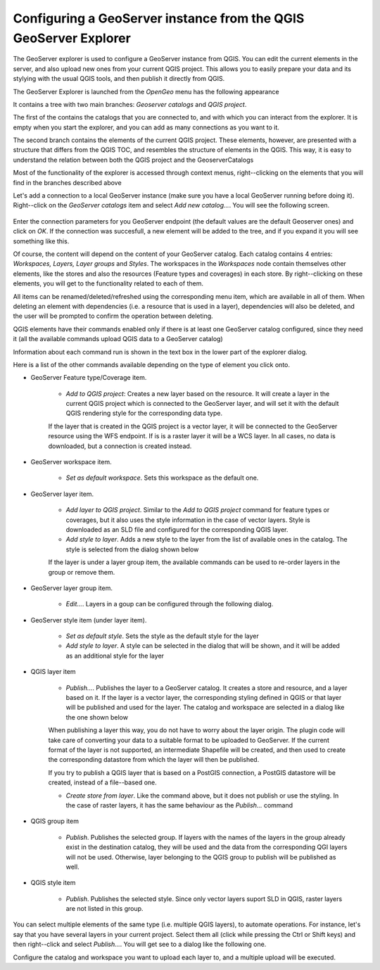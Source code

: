 Configuring a GeoServer instance from the QGIS GeoServer Explorer
===================================================================


The GeoServer explorer is used to configure a GeoServer instance from QGIS. You can edit the current elements in the server, and also upload new ones from your current QGIS project. This allows you to easily prepare your data and its stylying with the usual QGIS tools, and then publish it directly from QGIS.

The GeoServer Explorer is launched from the *OpenGeo* menu has the following appearance


.. image:: explorer.png


It contains a tree with two main branches: *Geoserver catalogs* and  *QGIS project*. 

The first of the contains the catalogs that you are connected to, and with which you can interact from the explorer. It is empty when you start the explorer, and you can add as many connections as you want to it.

The second branch contains the elements of the current QGIS project. These elements, however, are presented with a structure that differs from the QGIS TOC, and resembles the structure of elements in the QGIS. This way, it is easy to understand the relation between both the QGIS project and the GeoserverCatalogs

Most of the functionality of the explorer is accessed through context menus, right--clicking on the elements that you will find in the branches described above

Let's add a connection to a local GeoServer instance (make sure you have a local GeoServer running before doing it). Right--click on the *GeoServer catalogs* item and select *Add new catalog...*. You will see the following screen.

 .. image:: add_catalog.png

Enter the connection parameters for you GeoServer endpoint (the default values are the default Geoserver ones) and click on *OK*. If the connection was succesfull, a new element will be added to the tree, and if you expand it you will see something like this.

.. image:: catalog_added.png

Of course, the content will depend on the content of your GeoServer catalog. Each catalog contains 4 entries: *Workspaces, Layers, Layer groups* and *Styles*. The workspaces in the *Workspaces* node contain themselves other elements, like the stores and also the resources (Feature types and coverages) in each store. By right--clicking on these elements, you will get to the functionality related to each of them.

All items can be renamed/deleted/refreshed using the corresponding menu item, which are available in all of them. When deleting an element with dependencies (i.e. a resource that is used in a layer), dependencies will also be deleted, and the user will be prompted to confirm the operation between deleting.

QGIS elements have their commands enabled only if there is at least one GeoServer catalog configured, since they need it (all the available commands upload QGIS data to a GeoServer catalog)

Information about each command run is shown in the text box in the lower part of the explorer dialog.

Here is a list of the other commands available depending on the type of element you click onto.

- GeoServer Feature type/Coverage item.

	- *Add to QGIS project*: Creates a new layer based on the resource. It will create a layer in the current QGIS project which is connected to the GeoServer layer, and will set it with the default QGIS rendering style for the corresponding data type.

	If the layer that is created in the QGIS project is a vector layer, it will be connected to the GeoServer resource using the WFS endpoint. If is is a raster layer it will be a WCS layer. In all cases, no data is downloaded, but a connection is created instead. 
	
- GeoServer workspace item.

	- *Set as default workspace*. Sets this workspace as the default one.

- GeoServer layer item.

	- *Add layer to QGIS project*. Similar to the *Add to QGIS project* command for feature types or coverages, but it also uses the style information in the case of vector layers. Style is downloaded as an SLD file and configured for the corresponding QGIS layer.

	- *Add style to layer*. Adds a new style to the layer from the list of available ones in the catalog. The style is selected from the dialog shown below

	.. image:: add_style.png

	If the layer is under a layer group item, the available commands can be used to re-order layers in the group or remove them.

	.. image:: order_in_group.png

- GeoServer layer group item.

	- *Edit...*. Layers in a goup can be configured through the following dialog.

	.. image:: define_group.png

- GeoServer style item (under layer item).

	- *Set as default style*. Sets the style as the default style for the layer

	- *Add style to layer*. A style can be selected in the dialog that will be shown, and it will be added as an additional style for the layer


- QGIS layer item

	- *Publish...*. Publishes the layer to a GeoServer catalog. It creates a store and resource, and a layer based on it. If the layer is a vector layer, the corresponding styling defined in QGIS or that layer will be published and used for the layer. The catalog and workspace are selected in a dialog like the one shown below

	.. image:: publish_layer.png

	When publishing a layer this way, you do not have to worry about the layer origin. The plugin code will take care of converting your data to a suitable format to be uploaded to GeoServer. If the current format of the layer is not supported, an intermediate Shapefile will be created, and then used to create the corresponding datastore from which the layer will then be published.

	If you try to publish a QGIS layer that is based on a PostGIS connection, a PostGIS datastore will be created, instead of a file--based one. 

	- *Create store from layer*. Like the command above, but it does not publish or use the styling. In the case of raster layers, it has the same behaviour as the *Publish...* command


- QGIS group item

	- *Publish*. Publishes the selected group. If layers with the names of the layers in the group already exist in the destination catalog, they will be used and the data from the corresponding QGI layers will not be used. Otherwise, layer belonging to the QGIS group to publish will be published as well.

- QGIS style item

	- *Publish*. Publishes the selected style. Since only vector layers suport SLD in QGIS, raster layers are not listed in this group.


You can select multiple elements of the same type (i.e. multiple QGIS layers), to automate operations. For instance, let's say that you have several layers in your current project. Select them all (click while pressing the Ctrl or Shift keys) and then right--click and select *Publish...*. You will get see to a dialog like the following one.

.. image:: multi_publish.png


Configure the catalog and workspace you want to upload each layer to, and a multiple upload will be executed.




